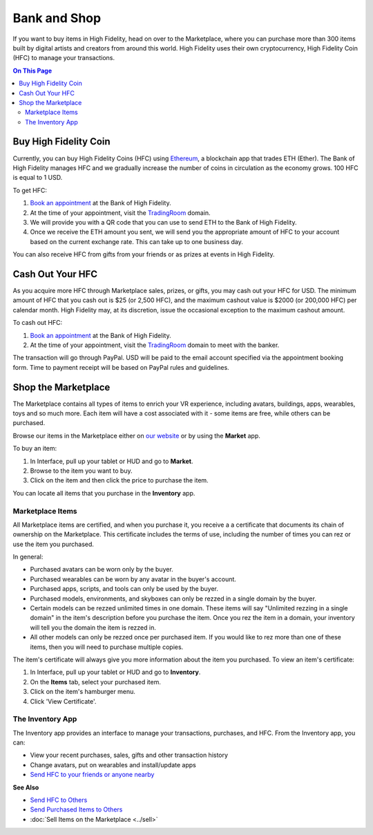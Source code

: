 ############################
Bank and Shop
############################

If you want to buy items in High Fidelity, head on over to the Marketplace, where you can purchase more than 300 items built by digital artists and creators from around this world. High Fidelity uses their own cryptocurrency, High Fidelity Coin (HFC) to manage your transactions. 

.. contents:: On This Page
    :depth: 2

-----------------------------
Buy High Fidelity Coin
-----------------------------

Currently, you can buy High Fidelity Coins (HFC) using `Ethereum <https://www.ethereum.org>`_, a blockchain app that trades ETH (Ether). The Bank of High Fidelity manages HFC and we gradually increase the number of coins in circulation as the economy grows. 100 HFC is equal to 1 USD.

To get HFC: 

1. `Book an appointment <https://meetings.hubspot.com/highfidelity/high-fidelity-bank-appointment>`_ at the Bank of High Fidelity.
2. At the time of your appointment, visit the `TradingRoom <https://hifi.place/TradingRoom>`_ domain.
3. We will provide you with a QR code that you can use to send ETH to the Bank of High Fidelity. 
4. Once we receive the ETH amount you sent, we will send you the appropriate amount of HFC to your account based on the current exchange rate. This can take up to one business day. 

You can also receive HFC from gifts from your friends or as prizes at events in High Fidelity.

-----------------------------
Cash Out Your HFC
-----------------------------

As you acquire more HFC through Marketplace sales, prizes, or gifts, you may cash out your HFC for USD. The minimum amount of HFC that you cash out is $25 (or 2,500 HFC), and the maximum cashout value is $2000 (or 200,000 HFC) per calendar month. High Fidelity may, at its discretion, issue the occasional exception to the maximum cashout amount.

To cash out HFC: 

1. `Book an appointment <https://meetings.hubspot.com/highfidelity/high-fidelity-bank-appointment>`_ at the Bank of High Fidelity.
2. At the time of your appointment, visit the `TradingRoom <https://hifi.place/TradingRoom>`_ domain to meet with the banker.

The transaction will go through PayPal. USD will be paid to the email account specified via the appointment booking form. Time to payment receipt will be based on PayPal rules and guidelines.

------------------------------
Shop the Marketplace
------------------------------

The Marketplace contains all types of items to enrich your VR experience, including avatars, buildings, apps, wearables, toys and so much more. Each item will have a cost associated with it - some items are free, while others can be purchased. 

Browse our items in the Marketplace either on `our website <https://highfidelity.com/marketplace>`_ or by using the **Market** app. 

To buy an item:
 
1. In Interface, pull up your tablet or HUD and go to **Market**.
2. Browse to the item you want to buy.
3. Click on the item and then click the price to purchase the item.

.. image:: _images/buy-item.png

You can locate all items that you purchase in the **Inventory** app. 

^^^^^^^^^^^^^^^^^^^^^^^^^^^^^
Marketplace Items
^^^^^^^^^^^^^^^^^^^^^^^^^^^^^

All Marketplace items are certified, and when you purchase it, you receive a a certificate that documents its chain of ownership on the Marketplace. This certificate includes the terms of use, including the number of times you can rez or use the item you purchased. 

In general: 

* Purchased avatars can be worn only by the buyer.
* Purchased wearables can be worn by any avatar in the buyer's account.
* Purchased apps, scripts, and tools can only be used by the buyer. 
* Purchased models, environments, and skyboxes can only be rezzed in a single domain by the buyer.
* Certain models can be rezzed unlimited times in one domain. These items will say "Unlimited rezzing in a single domain" in the item's description before you purchase the item. Once you rez the item in a domain, your inventory will tell you the domain the item is rezzed in. 
* All other models can only be rezzed once per purchased item. If you would like to rez more than one of these items, then you will need to purchase multiple copies.

The item's certificate will always give you more information about the item you purchased. To view an item's certificate:

1. In Interface, pull up your tablet or HUD and go to **Inventory**.
2. On the **Items** tab, select your purchased item.
3. Click on the item's hamburger menu. 
4. Click 'View Certificate'. 

^^^^^^^^^^^^^^^^^^^^^^^^^^^^^
The Inventory App
^^^^^^^^^^^^^^^^^^^^^^^^^^^^^

The Inventory app provides an interface to manage your transactions, purchases, and HFC. From the Inventory app, you can: 

* View your recent purchases, sales, gifts and other transaction history
* Change avatars, put on wearables and install/update apps
* `Send HFC to your friends or anyone nearby <socialize.html#send-hfc-to-others>`_

.. image:: _images/inventory-app.png

**See Also**

+ `Send HFC to Others <socialize.html#send-hfc-to-others>`_
+ `Send Purchased Items to Others <socialize.html#send-purchased-items-to-others>`_
+ :doc:`Sell Items on the Marketplace <../sell>`